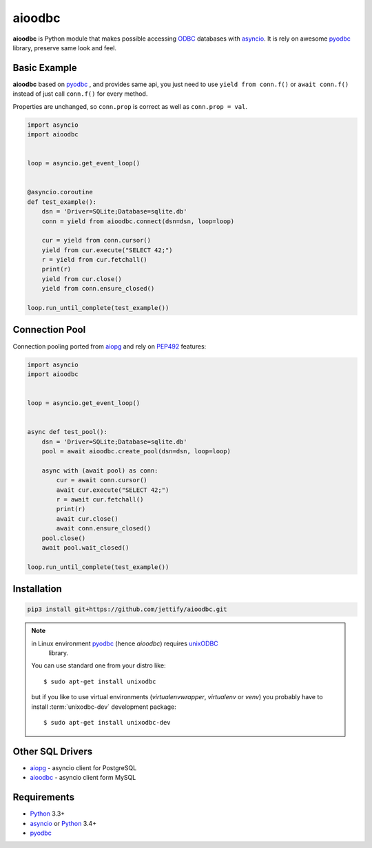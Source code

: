 aioodbc
=======
.. image:: https://travis-ci.org/jettify/aioodbc.svg?branch=master
    :target: https://travis-ci.org/jettify/aioodbc
.. image:: https://coveralls.io/repos/jettify/aioodbc/badge.svg?branch=master&service=github
    :target: https://coveralls.io/github/jettify/aioodbc?branch=master

**aioodbc** is Python module that makes possible accessing ODBC_ databases
with asyncio_. It is rely on awesome pyodbc_ library, preserve same look and
feel.


Basic Example
-------------

**aioodbc** based on pyodbc_ , and provides same api, you just need
to use  ``yield from conn.f()`` or ``await conn.f()`` instead of just
call ``conn.f()`` for every method.

Properties are unchanged, so ``conn.prop`` is correct as well as
``conn.prop = val``.


.. code:: python

    import asyncio
    import aioodbc


    loop = asyncio.get_event_loop()


    @asyncio.coroutine
    def test_example():
        dsn = 'Driver=SQLite;Database=sqlite.db'
        conn = yield from aioodbc.connect(dsn=dsn, loop=loop)

        cur = yield from conn.cursor()
        yield from cur.execute("SELECT 42;")
        r = yield from cur.fetchall()
        print(r)
        yield from cur.close()
        yield from conn.ensure_closed()

    loop.run_until_complete(test_example())


Connection Pool
---------------
Connection pooling ported from aiopg_ and rely on PEP492_ features:

.. code:: python

    import asyncio
    import aioodbc


    loop = asyncio.get_event_loop()


    async def test_pool():
        dsn = 'Driver=SQLite;Database=sqlite.db'
        pool = await aioodbc.create_pool(dsn=dsn, loop=loop)

        async with (await pool) as conn:
            cur = await conn.cursor()
            await cur.execute("SELECT 42;")
            r = await cur.fetchall()
            print(r)
            await cur.close()
            await conn.ensure_closed()
        pool.close()
        await pool.wait_closed()

    loop.run_until_complete(test_example())


Installation
------------

.. code::

   pip3 install git+https://github.com/jettify/aioodbc.git

.. note::  in Linux environment pyodbc_ (hence *aioodbc*) requires unixODBC_
           library.

   You can use standard one from your distro like::

      $ sudo apt-get install unixodbc

   but if you like to use virtual environments
   (`virtualenvwrapper`, `virtualenv` or `venv`) you
   probably have to install :term:`unixodbc-dev` development package::

      $ sudo apt-get install unixodbc-dev


Other SQL Drivers
-----------------

* aiopg_ - asyncio client for PostgreSQL
* aioodbc_ - asyncio client form MySQL


Requirements
------------

* Python_ 3.3+
* asyncio_ or Python_ 3.4+
* pyodbc_


.. _Python: https://www.python.org
.. _asyncio: http://docs.python.org/3.4/library/asyncio.html
.. _pyodbc: https://github.com/mkleehammer/pyodbc
.. _ODBC: https://en.wikipedia.org/wiki/Open_Database_Connectivity
.. _aiopg: https://github.com/aio-libs/aiopg
.. _aioodbc: https://github.com/aio-libs/aioodbc
.. _PEP492: https://www.python.org/dev/peps/pep-0492/
.. _unixODBC: http://www.unixodbc.org/
